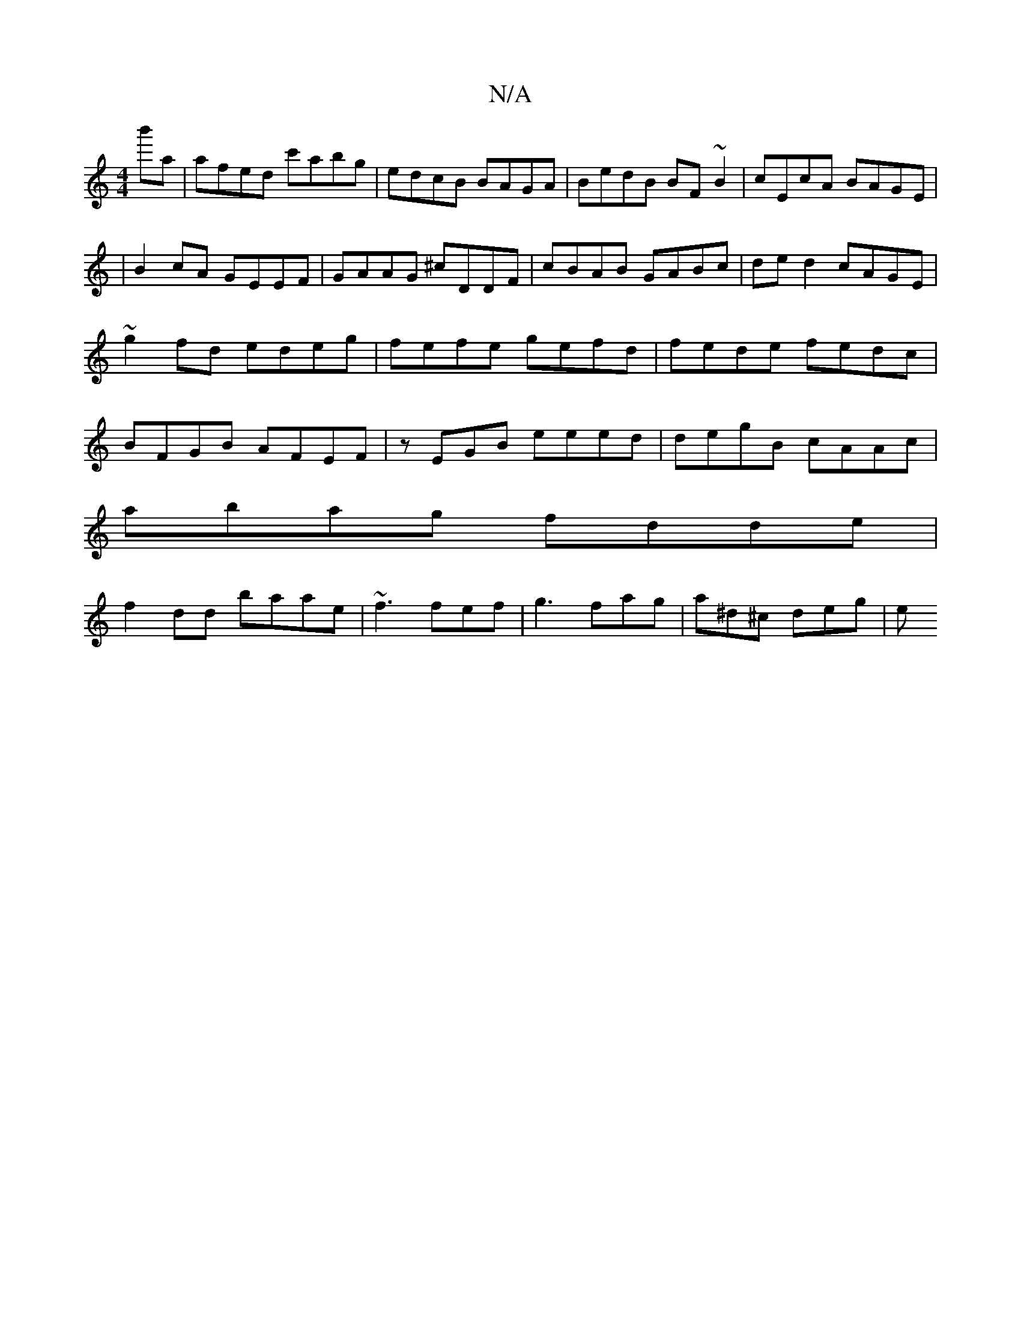 X:1
T:N/A
M:4/4
R:N/A
K:Cmajor
 b'a|afed c'abg|edcB BAGA|BedB BF~B2|cEcA BAGE|
|B2cA GEEF|GAAG ^cDDF|cBAB GABc|de d2 cAGE|~g2fd edeg|fefe gefd|fede fedc|BFGB AFEF|zEGB eeed|degB cAAc|
abag fdde|
f2dd baae|~f3 fef|g3 fag|a^d^c deg|e